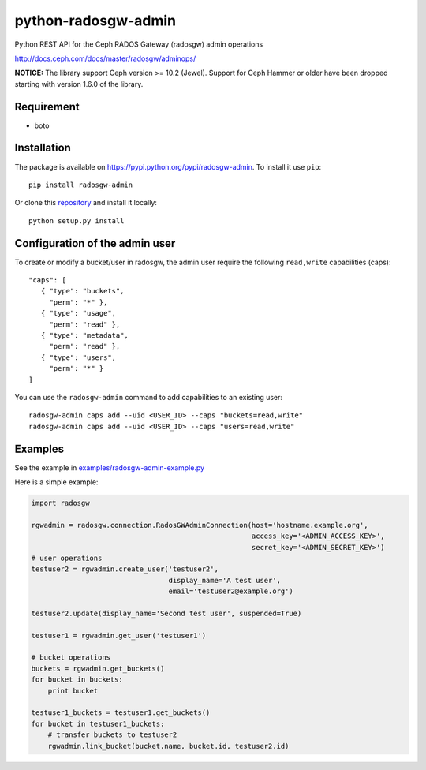 python-radosgw-admin
====================

Python REST API for the Ceph RADOS Gateway (radosgw) admin operations

http://docs.ceph.com/docs/master/radosgw/adminops/

**NOTICE:** The library support Ceph version >= 10.2 (Jewel). 
Support for Ceph Hammer or older have been dropped starting with version 1.6.0 of the library.

Requirement
-----------

- boto

Installation
------------

.. image:: https://img.shields.io/pypi/v/radosgw-admin.svg
   :target: https://pypi.python.org/pypi/radosgw-admin

The package is available on https://pypi.python.org/pypi/radosgw-admin. To install it use ``pip``::

  pip install radosgw-admin

Or clone this `repository <https://github.com/valerytschopp/python-radosgw-admin>`_ and install it locally::

  python setup.py install


Configuration of the admin user
-------------------------------

To create or modify a bucket/user in radosgw, the admin user require the following ``read,write`` capabilities (caps)::

  "caps": [
     { "type": "buckets",
       "perm": "*" },
     { "type": "usage",
       "perm": "read" },
     { "type": "metadata",
       "perm": "read" },
     { "type": "users",
       "perm": "*" }
  ]

You can use the ``radosgw-admin`` command to add capabilities to an existing user::

  radosgw-admin caps add --uid <USER_ID> --caps "buckets=read,write"
  radosgw-admin caps add --uid <USER_ID> --caps "users=read,write"


Examples
--------

See the example in `examples/radosgw-admin-example.py <https://github.com/valerytschopp/python-radosgw-admin/blob/master/examples/radosgw-admin-example.py>`_


Here is a simple example:

.. code-block:: python

  import radosgw

  rgwadmin = radosgw.connection.RadosGWAdminConnection(host='hostname.example.org',
                                                       access_key='<ADMIN_ACCESS_KEY>',
                                                       secret_key='<ADMIN_SECRET_KEY>')
  # user operations
  testuser2 = rgwadmin.create_user('testuser2',
                                   display_name='A test user',
                                   email='testuser2@example.org')

  testuser2.update(display_name='Second test user', suspended=True)

  testuser1 = rgwadmin.get_user('testuser1')

  # bucket operations
  buckets = rgwadmin.get_buckets()
  for bucket in buckets:
      print bucket

  testuser1_buckets = testuser1.get_buckets()
  for bucket in testuser1_buckets:
      # transfer buckets to testuser2
      rgwadmin.link_bucket(bucket.name, bucket.id, testuser2.id)

